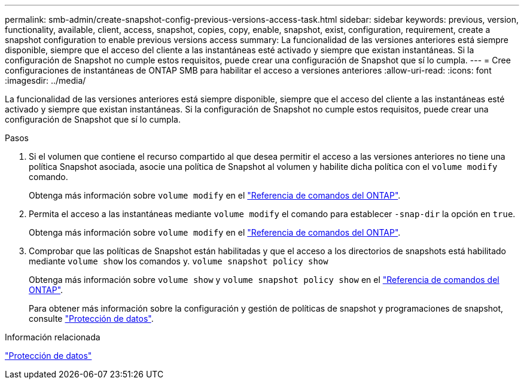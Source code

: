 ---
permalink: smb-admin/create-snapshot-config-previous-versions-access-task.html 
sidebar: sidebar 
keywords: previous, version, functionality, available, client, access, snapshot, copies, copy, enable, snapshot, exist, configuration, requirement, create a snapshot configuration to enable previous versions access 
summary: La funcionalidad de las versiones anteriores está siempre disponible, siempre que el acceso del cliente a las instantáneas esté activado y siempre que existan instantáneas. Si la configuración de Snapshot no cumple estos requisitos, puede crear una configuración de Snapshot que sí lo cumpla. 
---
= Cree configuraciones de instantáneas de ONTAP SMB para habilitar el acceso a versiones anteriores
:allow-uri-read: 
:icons: font
:imagesdir: ../media/


[role="lead"]
La funcionalidad de las versiones anteriores está siempre disponible, siempre que el acceso del cliente a las instantáneas esté activado y siempre que existan instantáneas. Si la configuración de Snapshot no cumple estos requisitos, puede crear una configuración de Snapshot que sí lo cumpla.

.Pasos
. Si el volumen que contiene el recurso compartido al que desea permitir el acceso a las versiones anteriores no tiene una política Snapshot asociada, asocie una política de Snapshot al volumen y habilite dicha política con el `volume modify` comando.
+
Obtenga más información sobre `volume modify` en el link:https://docs.netapp.com/us-en/ontap-cli/volume-modify.html["Referencia de comandos del ONTAP"^].

. Permita el acceso a las instantáneas mediante `volume modify` el comando para establecer `-snap-dir` la opción en `true`.
+
Obtenga más información sobre `volume modify` en el link:https://docs.netapp.com/us-en/ontap-cli/volume-modify.html["Referencia de comandos del ONTAP"^].

. Comprobar que las políticas de Snapshot están habilitadas y que el acceso a los directorios de snapshots está habilitado mediante `volume show` los comandos y. `volume snapshot policy show`
+
Obtenga más información sobre `volume show` y `volume snapshot policy show` en el link:https://docs.netapp.com/us-en/ontap-cli/search.html?q=volume+show["Referencia de comandos del ONTAP"^].

+
Para obtener más información sobre la configuración y gestión de políticas de snapshot y programaciones de snapshot, consulte link:../data-protection/index.html["Protección de datos"].



.Información relacionada
link:../data-protection/index.html["Protección de datos"]

